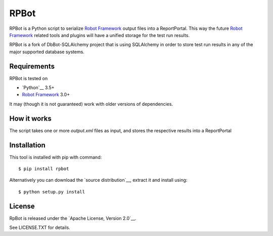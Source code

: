RPBot
=====

.. image:: https://travis-ci.com/doyou89/RPBot.svg?branch=master
    :target: https://travis-ci.com/doyou89/RPBot

RPBot is a Python script to serialize `Robot Framework`_  output files into
a ReportPortal. This way the future `Robot Framework`_ related tools and
plugins will have a unified storage for the test run results.

RPBot is a fork of DbBot-SQLAlchemy project that is using SQLAlchemy in order
to store test run results in any of the major supported database systems.

Requirements
------------
RPBot is tested on

-  `Python`__ 3.5+
-  `Robot Framework`_ 3.0+

It may (though it is not guaranteed) work with older versions of dependencies.

How it works
------------

The script takes one or more `output.xml` files as input, and stores
the respective results into a ReportPortal

Installation
------------

This tool is installed with pip with command:

::

    $ pip install rpbot

Alternatively you can download the `source distribution`__, extract it and
install using:

::

    $ python setup.py install

License
-------

RpBot is released under the `Apache License, Version 2.0`__.

See LICENSE.TXT for details.

__ https://www.python.org/
__ http://www.tldrlegal.com/license/apache-license-2.0
.. _`Robot Framework`: http://www.robotframework.org
.. _`pip`: http://www.pip-installer.org

